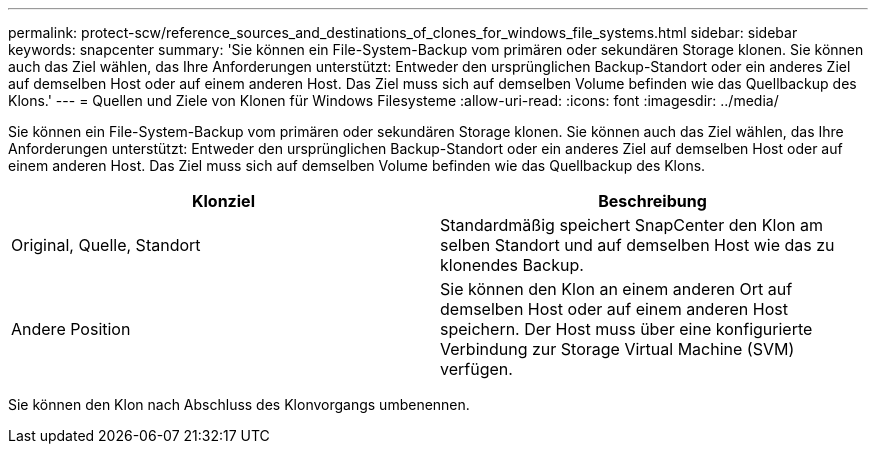 ---
permalink: protect-scw/reference_sources_and_destinations_of_clones_for_windows_file_systems.html 
sidebar: sidebar 
keywords: snapcenter 
summary: 'Sie können ein File-System-Backup vom primären oder sekundären Storage klonen. Sie können auch das Ziel wählen, das Ihre Anforderungen unterstützt: Entweder den ursprünglichen Backup-Standort oder ein anderes Ziel auf demselben Host oder auf einem anderen Host. Das Ziel muss sich auf demselben Volume befinden wie das Quellbackup des Klons.' 
---
= Quellen und Ziele von Klonen für Windows Filesysteme
:allow-uri-read: 
:icons: font
:imagesdir: ../media/


[role="lead"]
Sie können ein File-System-Backup vom primären oder sekundären Storage klonen. Sie können auch das Ziel wählen, das Ihre Anforderungen unterstützt: Entweder den ursprünglichen Backup-Standort oder ein anderes Ziel auf demselben Host oder auf einem anderen Host. Das Ziel muss sich auf demselben Volume befinden wie das Quellbackup des Klons.

|===
| Klonziel | Beschreibung 


 a| 
Original, Quelle, Standort
 a| 
Standardmäßig speichert SnapCenter den Klon am selben Standort und auf demselben Host wie das zu klonendes Backup.



 a| 
Andere Position
 a| 
Sie können den Klon an einem anderen Ort auf demselben Host oder auf einem anderen Host speichern. Der Host muss über eine konfigurierte Verbindung zur Storage Virtual Machine (SVM) verfügen.

|===
Sie können den Klon nach Abschluss des Klonvorgangs umbenennen.
